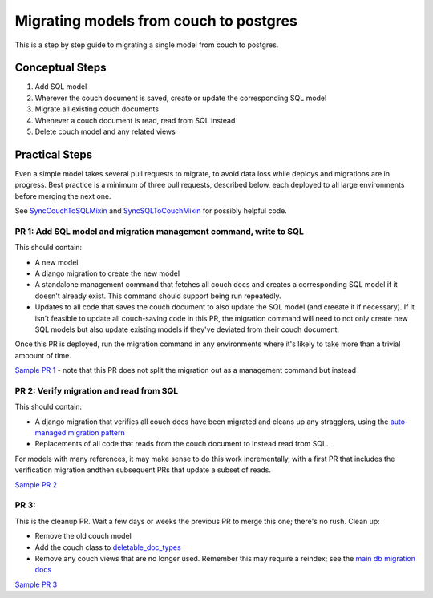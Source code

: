 .. _couch-to-sql-model-migration:

***************************************
Migrating models from couch to postgres
***************************************

This is a step by step guide to migrating a single model from couch to postgres.

Conceptual Steps
################

1. Add SQL model
2. Wherever the couch document is saved, create or update the corresponding SQL model
3. Migrate all existing couch documents
4. Whenever a couch document is read, read from SQL instead
5. Delete couch model and any related views

Practical Steps
###############

Even a simple model takes several pull requests to migrate, to avoid data loss while deploys and migrations are in progress. Best practice is a minimum of three pull requests, described below, each deployed to all large environments before merging the next one.

See `SyncCouchToSQLMixin <https://github.com/dimagi/commcare-hq/blob/c2b93b627c830f3db7365172e9be2de0019c6421/corehq/ex-submodules/dimagi/utils/couch/migration.py#L4>`_ and `SyncSQLToCouchMixin <https://github.com/dimagi/commcare-hq/blob/c2b93b627c830f3db7365172e9be2de0019c6421/corehq/ex-submodules/dimagi/utils/couch/migration.py#L115>`_ for possibly helpful code.

PR 1: Add SQL model and migration management command, write to SQL
****
This should contain:

* A new model
* A django migration to create the new model
* A standalone management command that fetches all couch docs and creates a corresponding SQL model if it doesn't already exist. This command should support being run repeatedly.
* Updates to all code that saves the couch document to also update the SQL model (and creeate it if necessary). If it isn't feasible to update all couch-saving code in this PR, the migration command will need to not only create new SQL models but also update existing models if they've deviated from their couch document.

Once this PR is deployed, run the migration command in any environments where it's likely to take more than a trivial amoount of time.

`Sample PR 1 <https://github.com/dimagi/commcare-hq/pull/26025>`_ - note that this PR does not split the migration out as a management command but instead

PR 2: Verify migration and read from SQL
****
This should contain:

* A django migration that verifies all couch docs have been migrated and cleans up any stragglers, using the `auto-managed migration pattern <https://commcare-hq.readthedocs.io/migration_command_pattern.html#auto-managed-migration-pattern>`_
* Replacements of all code that reads from the couch document to instead read from SQL.

For models with many references, it may make sense to do this work incrementally, with a first PR that includes the verification migration andthen subsequent PRs that update a subset of reads.

`Sample PR 2 <https://github.com/dimagi/commcare-hq/pull/26026>`_

PR 3: 
****
This is the cleanup PR. Wait a few days or weeks the previous PR to merge this one; there's no rush. Clean up:

* Remove the old couch model
* Add the couch class to `deletable_doc_types <https://github.com/dimagi/commcare-hq/blob/master/corehq/apps/cleanup/deletable_doc_types.py>`_
* Remove any couch views that are no longer used. Remember this may require a reindex; see the `main db migration docs <https://commcare-hq.readthedocs.io/migrations.html>`_

`Sample PR 3 <https://github.com/dimagi/commcare-hq/pull/26027>`_
